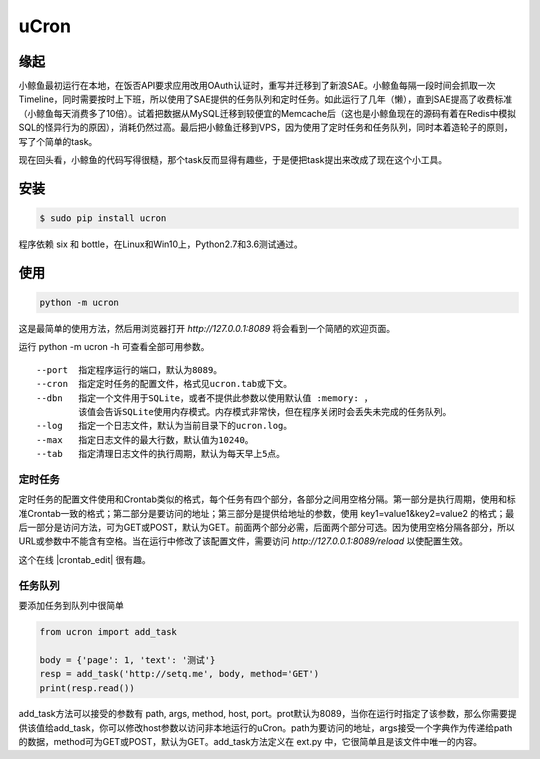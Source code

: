 uCron
=====

缘起
----

小鲸鱼最初运行在本地，在饭否API要求应用改用OAuth认证时，重写并迁移到了新浪SAE。小鲸鱼每隔一段时间会抓取一次Timeline，同时需要按时上下班，所以使用了SAE提供的任务队列和定时任务。如此运行了几年（懒），直到SAE提高了收费标准（小鲸鱼每天消费多了10倍）。试着把数据从MySQL迁移到较便宜的Memcache后（这也是小鲸鱼现在的源码有着在Redis中模拟SQL的怪异行为的原因），消耗仍然过高。最后把小鲸鱼迁移到VPS，因为使用了定时任务和任务队列，同时本着造轮子的原则，写了个简单的task。

现在回头看，小鲸鱼的代码写得很糙，那个task反而显得有趣些，于是便把task提出来改成了现在这个小工具。

安装
----

.. code-block:: bash

   $ sudo pip install ucron

程序依赖 six 和 bottle，在Linux和Win10上，Python2.7和3.6测试通过。

使用
----

.. code-block:: python

   python -m ucron

这是最简单的使用方法，然后用浏览器打开 `http://127.0.0.1:8089` 将会看到一个简陋的欢迎页面。

运行 python -m ucron -h 可查看全部可用参数。
::

   --port  指定程序运行的端口，默认为8089。
   --cron  指定定时任务的配置文件，格式见ucron.tab或下文。
   --dbn   指定一个文件用于SQLite，或者不提供此参数以使用默认值 :memory: ，
           该值会告诉SQLite使用内存模式。内存模式非常快，但在程序关闭时会丢失未完成的任务队列。
   --log   指定一个日志文件，默认为当前目录下的ucron.log。
   --max   指定日志文件的最大行数，默认值为10240。
   --tab   指定清理日志文件的执行周期，默认为每天早上5点。

定时任务
^^^^^^^^

定时任务的配置文件使用和Crontab类似的格式，每个任务有四个部分，各部分之间用空格分隔。第一部分是执行周期，使用和标准Crontab一致的格式；第二部分是要访问的地址；第三部分是提供给地址的参数，使用 key1=value1&key2=value2 的格式；最后一部分是访问方法，可为GET或POST，默认为GET。前面两个部分必需，后面两个部分可选。因为使用空格分隔各部分，所以URL或参数中不能含有空格。当在运行中修改了该配置文件，需要访问 `http://127.0.0.1:8089/reload` 以使配置生效。

这个在线 |crontab_edit| 很有趣。

.. |crontab_edit| raw:: html

   <a href="https://crontab.guru/" target="_blank">Crontab编辑器</a>

任务队列
^^^^^^^^

要添加任务到队列中很简单

.. code-block:: python

   from ucron import add_task

   body = {'page': 1, 'text': '测试'}
   resp = add_task('http://setq.me', body, method='GET')
   print(resp.read())

add_task方法可以接受的参数有 path, args, method, host, port。prot默认为8089，当你在运行时指定了该参数，那么你需要提供该值给add_task，你可以修改host参数以访问非本地运行的uCron。path为要访问的地址，args接受一个字典作为传递给path的数据，method可为GET或POST，默认为GET。add_task方法定义在 ext.py 中，它很简单且是该文件中唯一的内容。
